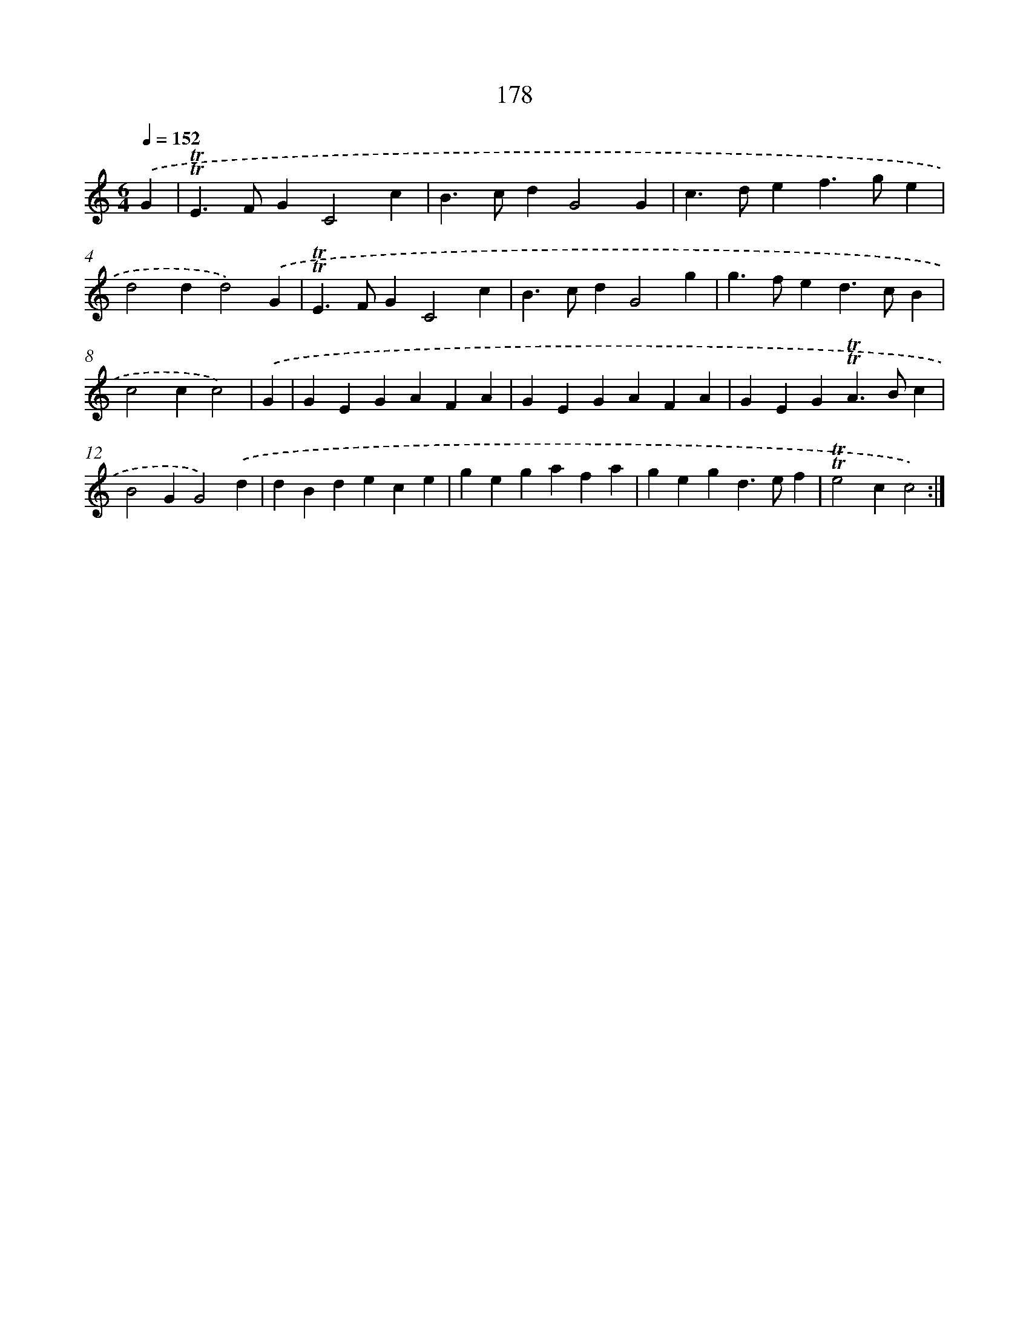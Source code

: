 X: 15707
T: 178
%%abc-version 2.0
%%abcx-abcm2ps-target-version 5.9.1 (29 Sep 2008)
%%abc-creator hum2abc beta
%%abcx-conversion-date 2018/11/01 14:37:56
%%humdrum-veritas 1260992828
%%humdrum-veritas-data 2623929030
%%continueall 1
%%barnumbers 0
L: 1/4
M: 6/4
Q: 1/4=152
K: C clef=treble
.('G [I:setbarnb 1]|
!trill!!trill!E>FGC2c |
B>cdG2G |
c>def>ge |
d2dd2).('G |
!trill!!trill!E>FGC2c |
B>cdG2g |
g>fed>cB |
c2cc2) |
.('G [I:setbarnb 9]|
GEGAFA |
GEGAFA |
GEG!trill!!trill!A>Bc |
B2GG2).('d |
dBdece |
gegafa |
gegd>ef |
!trill!!trill!e2cc2) :|]
